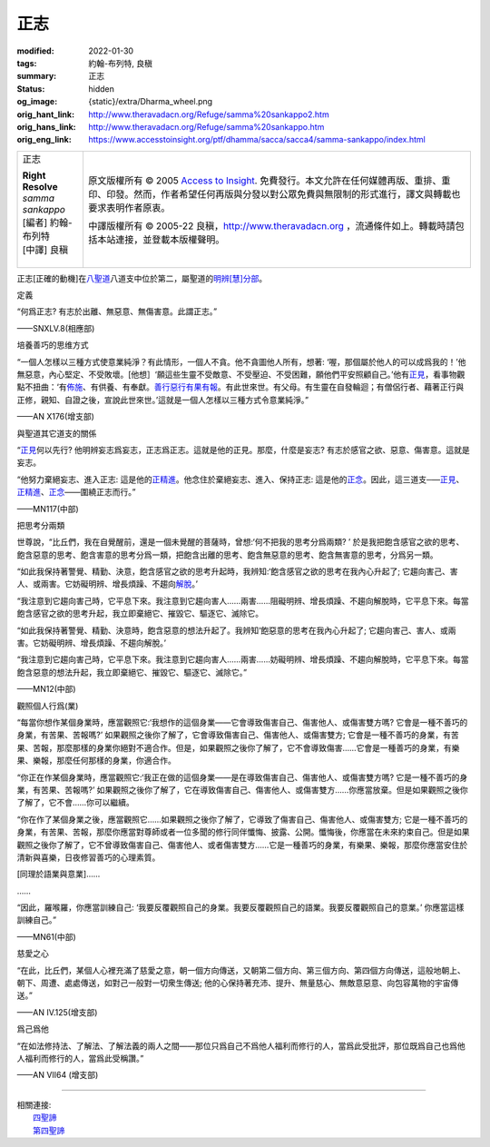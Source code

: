 正志
====

:modified: 2022-01-30
:tags: 約翰-布列特, 良稹
:summary: 正志
:status: hidden
:og_image: {static}/extra/Dharma_wheel.png
:orig_hant_link: http://www.theravadacn.org/Refuge/samma%20sankappo2.htm
:orig_hans_link: http://www.theravadacn.org/Refuge/samma%20sankappo.htm
:orig_eng_link: https://www.accesstoinsight.org/ptf/dhamma/sacca/sacca4/samma-sankappo/index.html


.. role:: small
   :class: is-size-7

.. role:: fake-title
   :class: is-size-2 has-text-weight-bold

.. role:: fake-title-2
   :class: is-size-3

.. list-table::
   :class: table is-bordered is-striped is-narrow stack-th-td-on-mobile
   :widths: auto

   * - .. container:: has-text-centered

          :fake-title:`正志`

          | **Right Resolve**
          | *samma sankappo*
          | [編者] 約翰-布列特
          | [中譯] 良稹
          |

     - .. container:: has-text-centered

          原文版權所有 © 2005 `Access to Insight`_. 免費發行。本文允許在任何媒體再版、重排、重印、印發。然而，作者希望任何再版與分發以對公眾免費與無限制的形式進行，譯文與轉載也要求表明作者原衷。

          中譯版權所有 © 2005-22 良稹，http://www.theravadacn.org ，流通條件如上。轉載時請包括本站連接，並登載本版權聲明。


正志\ :small:`[正確的動機]`\ 在\ `八聖道`_\ 八道支中位於第二，屬聖道的\ `明辨[慧]分部`_\ 。

.. _八聖道: {filename}fourth-sacca-dukkha-nirodha-gamini-patipada%zh-hant.rst
.. _明辨[慧]分部: {filename}/pages/dhamma-gradual%zh-hant.rst#pannaA


定義

.. container:: notification

   “何爲正志? 有志於出離、無惡意、無傷害意。此謂正志。”

   .. container:: has-text-right

      ——SNXLV.8(相應部)


培養善巧的思维方式

.. container:: notification

   “一個人怎樣以三種方式使意業純淨？有此情形，一個人不貪。他不貪圖他人所有，想著: ‘喔，那個屬於他人的可以成爲我的！’他無惡意，內心堅定、不受敗壞。[他想］‘願這些生靈不受敵意、不受壓迫、不受困難，願他們平安照顧自己。’他有\ `正見`_\ ，看事物觀點不扭曲：‘有\ `佈施`_\ 、有供養、有奉獻。\ `善行惡行有果有報`_\ 。有此世來世。有父母。有生靈在自發輪迴；有僧侶行者、藉著正行與正修，親知、自證之後，宣說此世來世。’這就是一個人怎樣以三種方式令意業純淨。”

   .. container:: has-text-right

      ——AN X176(增支部)

.. _正見: {filename}samma-ditthi%zh-hant.rst
.. _佈施: {filename}dana-caga%zh-hant.rst
.. _善行惡行有果有報: http://www.theravadacn.org/Refuge/kamma2.htm
.. TODO: replace 善行惡行有果有報 link


與聖道其它道支的關係

.. container:: notification

   “\ `正見`_\ 何以先行? 他明辨妄志爲妄志，正志爲正志。這就是他的正見。那麼，什麼是妄志? 有志於感官之欲、惡意、傷害意。這就是妄志。

   “他努力棄絕妄志、進入正志: 這是他的\ `正精進`_\ 。他念住於棄絕妄志、進入、保持正志: 這是他的\ `正念`_\ 。因此，這三道支─—\ `正見`_\ 、\ `正精進`_\ 、\ `正念`_\ ——圍繞正志而行。”

   .. container:: has-text-right

      ——MN117(中部)

.. _正精進: {filename}samma-vayamo%zh-hant.rst
.. _正念: {filename}samma-sati%zh-hant.rst


把思考分兩類

.. container:: notification

   世尊說，“比丘們，我在自覺醒前，還是一個未覺醒的菩薩時，曾想:‘何不把我的思考分爲兩類? ’ 於是我把飽含感官之欲的思考、飽含惡意的思考、飽含害意的思考分爲一類，把飽含出離的思考、飽含無惡意的思考、飽含無害意的思考，分爲另一類。

   “如此我保持著警覺、精勤、決意，飽含感官之欲的思考升起時，我辨知:‘飽含感官之欲的思考在我內心升起了; 它趨向害己、害人、或兩害。它妨礙明辨、增長煩躁、不趨向\ `解脫`_\ 。’

   “我注意到它趨向害己時，它平息下來。我注意到它趨向害人……兩害……阻礙明辨、增長煩躁、不趨向解脫時，它平息下來。每當飽含感官之欲的思考升起，我立即棄絕它、摧毀它、驅逐它、滅除它。

   “如此我保持著警覺、精勤、決意時，飽含惡意的想法升起了。我辨知‘飽惡意的思考在我內心升起了; 它趨向害己、害人、或兩害。它妨礙明辨、增長煩躁、不趨向解脫。’

   “我注意到它趨向害己時，它平息下來。我注意到它趨向害人……兩害……妨礙明辨、增長煩躁、不趨向解脫時，它平息下來。每當飽含惡意的想法升起，我立即棄絕它、摧毀它、驅逐它、滅除它。”

   .. container:: has-text-right

      ——MN12(中部)

.. _解脫: {filename}sacca-nibbana%zh-hant.rst


觀照個人行爲(業)

.. container:: notification

   “每當你想作某個身業時，應當觀照它:‘我想作的這個身業——它會導致傷害自己、傷害他人、或傷害雙方嗎? 它會是一種不善巧的身業，有苦果、苦報嗎?’ 如果觀照之後你了解了，它會導致傷害自己、傷害他人、或傷害雙方; 它會是一種不善巧的身業，有苦果、苦報，那麼那樣的身業你絕對不適合作。但是，如果觀照之後你了解了，它不會導致傷害……它會是一種善巧的身業，有樂果、樂報，那麼任何那樣的身業，你適合作。

   “你正在作某個身業時，應當觀照它:‘我正在做的這個身業——是在導致傷害自己、傷害他人、或傷害雙方嗎? 它是一種不善巧的身業，有苦果、苦報嗎?’ 如果觀照之後你了解了，它在導致傷害自己、傷害他人、或傷害雙方……你應當放棄。但是如果觀照之後你了解了，它不會……你可以繼續。

   “你在作了某個身業之後，應當觀照它……如果觀照之後你了解了，它導致了傷害自己、傷害他人、或傷害雙方; 它是一種不善巧的身業，有苦果、苦報，那麼你應當對尊師或者一位多聞的修行同伴懺悔、披露、公開。懺悔後，你應當在未來約束自己。但是如果觀照之後你了解了，它不曾導致傷害自己、傷害他人、或者傷害雙方……它是一種善巧的身業，有樂果、樂報，那麼你應當安住於清新與喜樂，日夜修習善巧的心理素質。

   [同理於語業與意業]……

   ……

   “因此，羅喉羅，你應當訓練自己: ‘我要反覆觀照自己的身業。我要反覆觀照自己的語業。我要反覆觀照自己的意業。’ 你應當這樣訓練自己。”

   .. container:: has-text-right

      ——MN61(中部)


慈愛之心

.. container:: notification

   “在此，比丘們，某個人心裡充滿了慈愛之意，朝一個方向傳送，又朝第二個方向、第三個方向、第四個方向傳送，這般地朝上、朝下、周遭、處處傳送，如對己一般對一切衆生傳送; 他的心保持著充沛、提升、無量慈心、無敵意惡意、向包容萬物的宇宙傳送。”

   .. container:: has-text-right

      ——AN IV.125(增支部)


爲己爲他

.. container:: notification

   “在如法修持法、了解法、了解法義的兩人之間——那位只爲自己不爲他人福利而修行的人，當爲此受批評，那位既爲自己也爲他人福利而修行的人，當爲此受稱讚。”

   .. container:: has-text-right

      ——AN VII64 (增支部)

----

| 相關連接:
| 　　\ `四聖諦`_
| 　　\ `第四聖諦`_

.. _四聖諦: http://www.theravadacn.org/Refuge/cattari%20ariya%20saccani2.htm
.. TODO: replace 四聖諦 link
.. _第四聖諦: {filename}fourth-sacca-dukkha-nirodha-gamini-patipada%zh-hant.rst

.. _Access to Insight: https://www.accesstoinsight.org/
